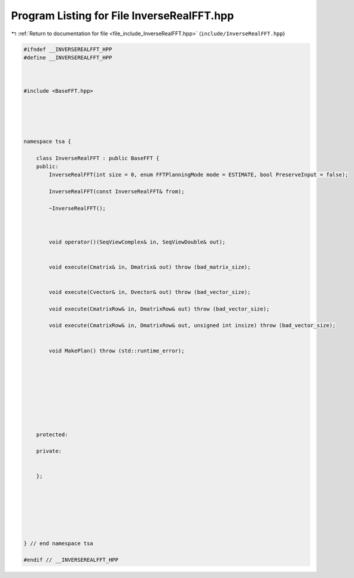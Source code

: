 
.. _program_listing_file_include_InverseRealFFT.hpp:

Program Listing for File InverseRealFFT.hpp
===========================================

|exhale_lsh| :ref:`Return to documentation for file <file_include_InverseRealFFT.hpp>` (``include/InverseRealFFT.hpp``)

.. |exhale_lsh| unicode:: U+021B0 .. UPWARDS ARROW WITH TIP LEFTWARDS

.. code-block:: none

   
   #ifndef __INVERSEREALFFT_HPP
   #define __INVERSEREALFFT_HPP
   
   
   
   #include <BaseFFT.hpp>
   
   
   
   
   
   namespace tsa {
   
       class InverseRealFFT : public BaseFFT {
       public:
           InverseRealFFT(int size = 0, enum FFTPlanningMode mode = ESTIMATE, bool PreserveInput = false);
   
           InverseRealFFT(const InverseRealFFT& from);
   
           ~InverseRealFFT();
   
   
   
           void operator()(SeqViewComplex& in, SeqViewDouble& out);
   
   
           void execute(Cmatrix& in, Dmatrix& out) throw (bad_matrix_size);
   
   
           void execute(Cvector& in, Dvector& out) throw (bad_vector_size);
   
           void execute(CmatrixRow& in, DmatrixRow& out) throw (bad_vector_size);
   
           void execute(CmatrixRow& in, DmatrixRow& out, unsigned int insize) throw (bad_vector_size);
   
   
           void MakePlan() throw (std::runtime_error);
   
   
   
   
   
   
   
   
   
       protected:
   
       private:
   
   
       };
   
   
   
   
   
   
   
   } // end namespace tsa
   
   #endif // __INVERSEREALFFT_HPP
